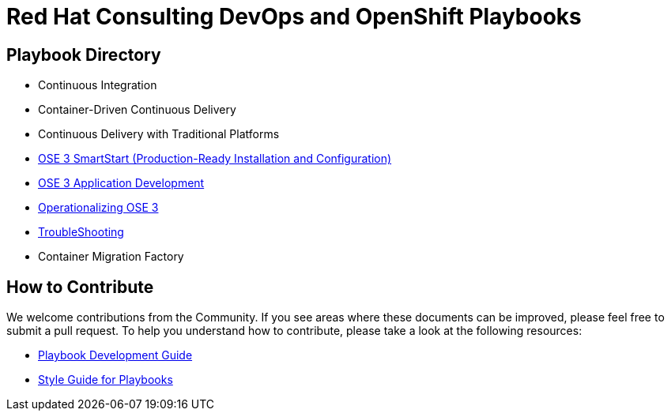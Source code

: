 = Red Hat Consulting DevOps and OpenShift Playbooks

== Playbook Directory

* Continuous Integration
* Container-Driven Continuous Delivery
* Continuous Delivery with Traditional Platforms
* link:playbooks/Installation[OSE 3 SmartStart (Production-Ready Installation and Configuration)]
* link:playbooks/AppDev[OSE 3 Application Development]
* link:playbooks/Operationalizing[Operationalizing OSE 3]
* link:playbooks/Troubleshooting[TroubleShooting]
* Container Migration Factory

== How to Contribute

We welcome contributions from the Community. If you see areas where these documents can be improved, please feel free to submit a pull request. To help you understand how to contribute, please take a look at the following resources:

* link:development_guide.adoc[Playbook Development Guide]
* link:style_guide.adoc[Style Guide for Playbooks]
